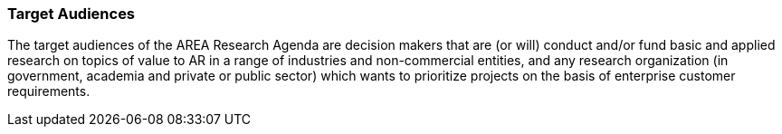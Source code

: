 [[ra-target-audiences-section]]

=== Target Audiences

The target audiences of the AREA Research Agenda are decision makers that are (or will) conduct and/or fund basic and applied research on topics of value to AR in a range of industries and non-commercial entities, and any research organization (in government, academia and private or public sector) which wants to prioritize projects on the basis of enterprise customer requirements.
